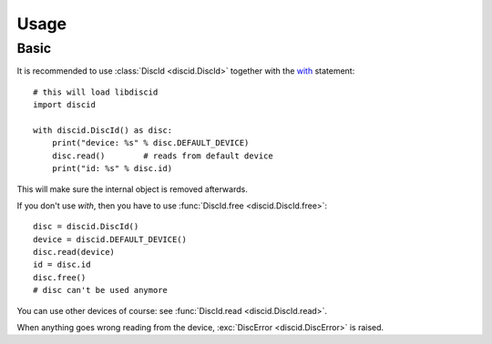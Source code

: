 Usage
=====

Basic
-----

It is recommended to use :class:`DiscId <discid.DiscId>`
together with the `with`_ statement::

 # this will load libdiscid
 import discid

 with discid.DiscId() as disc:
     print("device: %s" % disc.DEFAULT_DEVICE)
     disc.read()        # reads from default device
     print("id: %s" % disc.id)

This will make sure the internal object is removed afterwards.

If you don't use *with*,
then you have to use :func:`DiscId.free <discid.DiscId.free>`::

 disc = discid.DiscId()
 device = discid.DEFAULT_DEVICE()
 disc.read(device)
 id = disc.id
 disc.free()
 # disc can't be used anymore

You can use other devices of course:
see :func:`DiscId.read <discid.DiscId.read>`.

When anything goes wrong reading from the device,
:exc:`DiscError <discid.DiscError>` is raised.

.. _with: http://docs.python.org/2.7/reference/compound_stmts.html#with
